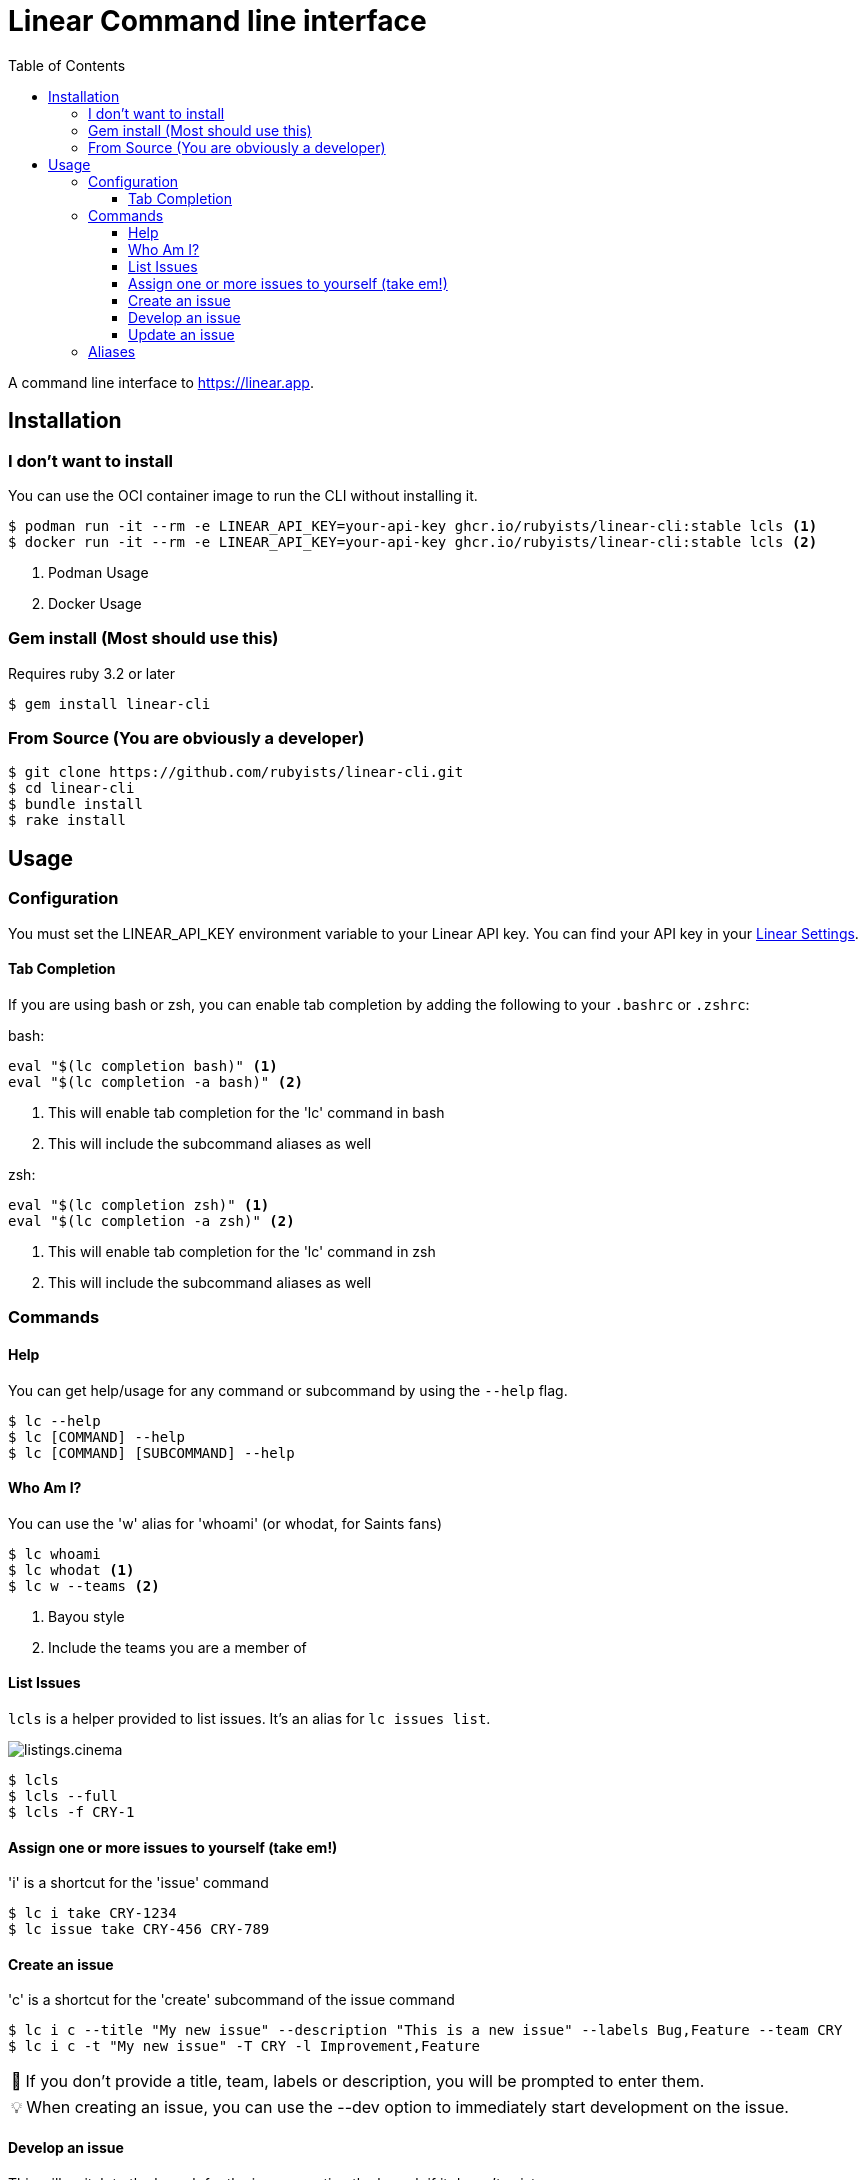 = Linear Command line interface
:toc: right
:toclevels: 3
:sectanchors:
:icons: font
:tip-caption: 💡
:note-caption: 📝
:experimental:

A command line interface to https://linear.app.

== Installation

=== I don't want to install

You can use the OCI container image to run the CLI without installing it.

[source,sh]
----
$ podman run -it --rm -e LINEAR_API_KEY=your-api-key ghcr.io/rubyists/linear-cli:stable lcls <1>
$ docker run -it --rm -e LINEAR_API_KEY=your-api-key ghcr.io/rubyists/linear-cli:stable lcls <2>
----
<1> Podman Usage
<2> Docker Usage

=== Gem install (Most should use this)

Requires ruby 3.2 or later

[source,sh]
----
$ gem install linear-cli
----

=== From Source (You are obviously a developer)

[source,sh]
----
$ git clone https://github.com/rubyists/linear-cli.git
$ cd linear-cli
$ bundle install
$ rake install
----

== Usage

=== Configuration

You must set the LINEAR_API_KEY environment variable to your Linear API key.
You can find your API key in your https://linear.app/settings/api[Linear Settings].

==== Tab Completion

If you are using bash or zsh, you can enable tab completion by adding the following to your `.bashrc` or `.zshrc`:

bash:

[source,sh]
----
eval "$(lc completion bash)" <1>
eval "$(lc completion -a bash)" <2>
----
<1> This will enable tab completion for the 'lc' command in bash
<2> This will include the subcommand aliases as well

zsh:

[source,sh]
----
eval "$(lc completion zsh)" <1>
eval "$(lc completion -a zsh)" <2>
----
<1> This will enable tab completion for the 'lc' command in zsh
<2> This will include the subcommand aliases as well

=== Commands

==== Help

You can get help/usage for any command or subcommand by using the `--help` flag.

[source,sh]
----
$ lc --help
$ lc [COMMAND] --help
$ lc [COMMAND] [SUBCOMMAND] --help
----

==== Who Am I?

You can use the 'w' alias for 'whoami' (or whodat, for Saints fans)

[source,sh]
----
$ lc whoami
$ lc whodat <1>
$ lc w --teams <2>
----
<1> Bayou style
<2> Include the teams you are a member of

==== List Issues

`lcls` is a helper provided to list issues. It's an alias for `lc issues list`.

image::cinemas/listings.cinema.gif[]

[source,sh]
----
$ lcls
$ lcls --full
$ lcls -f CRY-1
----

==== Assign one or more issues to yourself (take em!)

'i' is a shortcut for the 'issue' command

[source,sh]
----
$ lc i take CRY-1234
$ lc issue take CRY-456 CRY-789
----

==== Create an issue

'c' is a shortcut for the 'create' subcommand of the issue command

[source,sh]
----
$ lc i c --title "My new issue" --description "This is a new issue" --labels Bug,Feature --team CRY
$ lc i c -t "My new issue" -T CRY -l Improvement,Feature
----

NOTE: If you don't provide a title, team, labels or description, you will be prompted to enter them.

TIP: When creating an issue, you can use the --dev option to immediately start development on the issue.

==== Develop an issue

This will switch to the branch for the issue, creating the branch if it doesn't exist.

'dev' is a shortcut for the 'develop' subcommand of the issue command

[source,sh]
----
$ lc i dev CRY-1234
----

===== Create a Pull Request (Using the Semantic PR Title)

Requires the `gh` cli to be installed and configured.

[source,sh]
----
$ lc i pr CRY-1234
----

==== Update an issue

All of the update options can work on multiple issues, so long as it's not more than 50
at a time. You can also use the 'u' alias for 'update', and as always, the 'i' alias for 'issue'.

===== Add a comment to one or more issues

[source,sh]
----
$ lc issue update --comment "Here is a comment" CRY-1234 <1>
$ lc issue u --close --reason "I do not like you" CRY-14 CRY-15 <2>
$ lc i u --cancel --trash --reason "I have no idea why you are here" CRY-16 CRY-17 <3>
$ lc i u --comment - CRY-14 CRY-15 <4>
$ lcomment CRY-1234 CRY-3 <5>
----
<1> This will use the provided comment to comment on the issue
<2> This will close multiple issues without prompting (reason is added as a comment)
<3> This will cancel multiple issues without prompting, and move them to the trash (reason is added as a comment)
<4> This will prompt for a comment (use '-' to prompt)
<5> This will always prompt you for a comment ('lcomment' is an alias for 'lc issue update --comment -')

===== Close one or many issues

[source,sh]
----
$ lc i u --close --reason "These were closable" CRY-1234 CRY-2
----

=== Aliases

Some command aliases are available to make things easier to type.

[source,sh]
----
$ lcls
$ lcreate --description "This is a new issue" --labels Bug,Feature --team CRY
$ lclose --reason "This issue sucks" CRY-1234 CRY-456
$ lcancel --reason "These should never have been here" --trash CRY-1234 CRY-456
----
